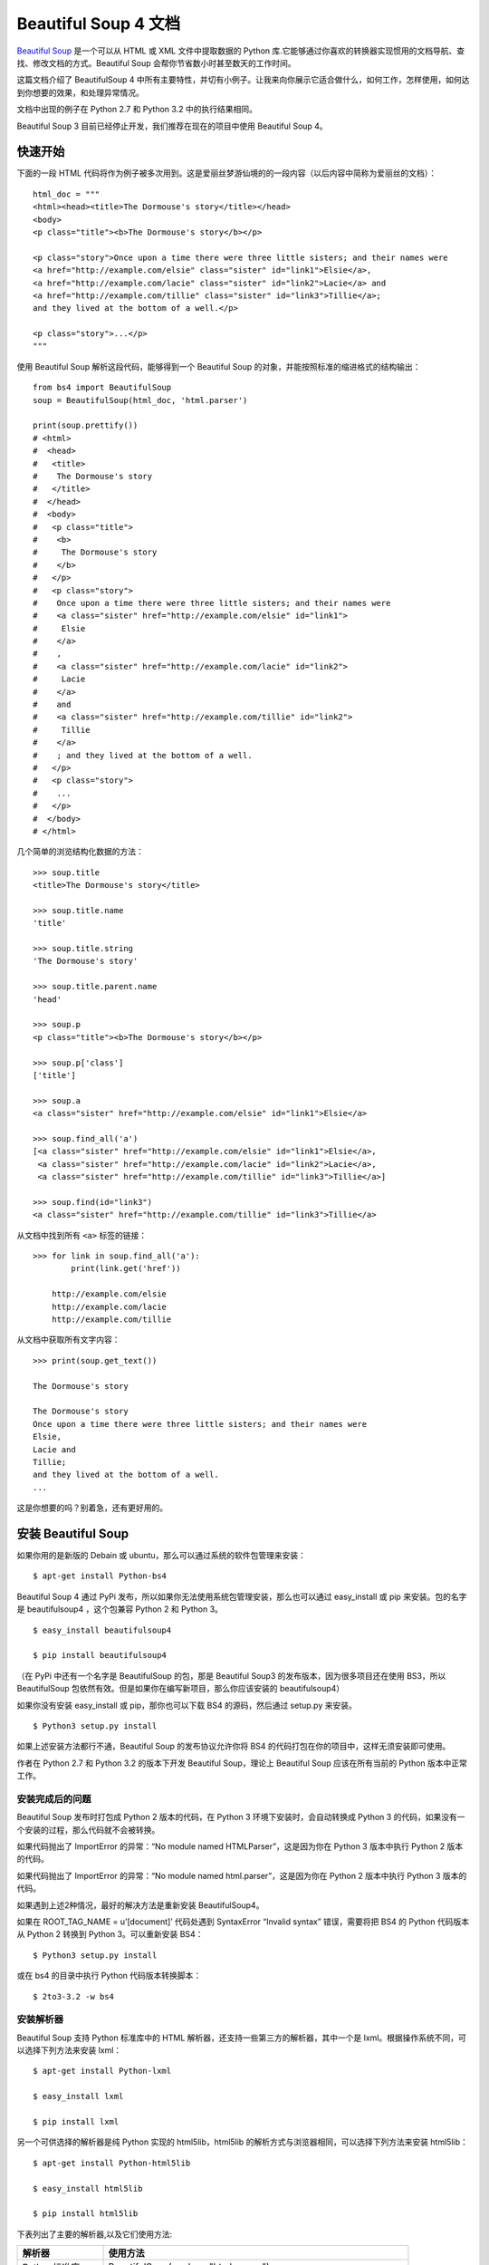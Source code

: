 Beautiful Soup 4 文档
################################

`Beautiful Soup`_ 是一个可以从 HTML 或 XML 文件中提取数据的 Python 库.它能够通过你喜欢的转换器实现惯用的文档导航、查找、修改文档的方式。Beautiful Soup 会帮你节省数小时甚至数天的工作时间。

.. _Beautiful Soup: https://www.crummy.com/software/BeautifulSoup/

这篇文档介绍了 BeautifulSoup 4 中所有主要特性，并切有小例子。让我来向你展示它适合做什么，如何工作，怎样使用，如何达到你想要的效果，和处理异常情况。

文档中出现的例子在 Python 2.7 和 Python 3.2 中的执行结果相同。

Beautiful Soup 3 目前已经停止开发，我们推荐在现在的项目中使用 Beautiful Soup 4。


快速开始
*******************************

下面的一段 HTML 代码将作为例子被多次用到。这是爱丽丝梦游仙境的的一段内容（以后内容中简称为爱丽丝的文档）：

.. highlight:: none

::

    html_doc = """
    <html><head><title>The Dormouse's story</title></head>
    <body>
    <p class="title"><b>The Dormouse's story</b></p>

    <p class="story">Once upon a time there were three little sisters; and their names were
    <a href="http://example.com/elsie" class="sister" id="link1">Elsie</a>,
    <a href="http://example.com/lacie" class="sister" id="link2">Lacie</a> and
    <a href="http://example.com/tillie" class="sister" id="link3">Tillie</a>;
    and they lived at the bottom of a well.</p>

    <p class="story">...</p>
    """

使用 Beautiful Soup 解析这段代码，能够得到一个 Beautiful Soup 的对象，并能按照标准的缩进格式的结构输出：

::

    from bs4 import BeautifulSoup
    soup = BeautifulSoup(html_doc, 'html.parser')

    print(soup.prettify())
    # <html>
    #  <head>
    #   <title>
    #    The Dormouse's story
    #   </title>
    #  </head>
    #  <body>
    #   <p class="title">
    #    <b>
    #     The Dormouse's story
    #    </b>
    #   </p>
    #   <p class="story">
    #    Once upon a time there were three little sisters; and their names were
    #    <a class="sister" href="http://example.com/elsie" id="link1">
    #     Elsie
    #    </a>
    #    ,
    #    <a class="sister" href="http://example.com/lacie" id="link2">
    #     Lacie
    #    </a>
    #    and
    #    <a class="sister" href="http://example.com/tillie" id="link2">
    #     Tillie
    #    </a>
    #    ; and they lived at the bottom of a well.
    #   </p>
    #   <p class="story">
    #    ...
    #   </p>
    #  </body>
    # </html>

几个简单的浏览结构化数据的方法：

::

    >>> soup.title
    <title>The Dormouse's story</title>

    >>> soup.title.name
    'title'

    >>> soup.title.string
    'The Dormouse's story'

    >>> soup.title.parent.name
    'head'

    >>> soup.p
    <p class="title"><b>The Dormouse's story</b></p>

    >>> soup.p['class']
    ['title']

    >>> soup.a
    <a class="sister" href="http://example.com/elsie" id="link1">Elsie</a>

    >>> soup.find_all('a')
    [<a class="sister" href="http://example.com/elsie" id="link1">Elsie</a>,
     <a class="sister" href="http://example.com/lacie" id="link2">Lacie</a>,
     <a class="sister" href="http://example.com/tillie" id="link3">Tillie</a>]

    >>> soup.find(id="link3")
    <a class="sister" href="http://example.com/tillie" id="link3">Tillie</a>

从文档中找到所有 ``<a>`` 标签的链接：

::

    >>> for link in soup.find_all('a'):
            print(link.get('href'))

        http://example.com/elsie
        http://example.com/lacie
        http://example.com/tillie

从文档中获取所有文字内容：

::

    >>> print(soup.get_text())

    The Dormouse's story

    The Dormouse's story
    Once upon a time there were three little sisters; and their names were
    Elsie,
    Lacie and
    Tillie;
    and they lived at the bottom of a well.
    ...

这是你想要的吗？别着急，还有更好用的。


安装 Beautiful Soup
**********************************

如果你用的是新版的 Debain 或 ubuntu，那么可以通过系统的软件包管理来安装：

::

    $ apt-get install Python-bs4

Beautiful Soup 4 通过 PyPi 发布，所以如果你无法使用系统包管理安装，那么也可以通过 easy_install 或 pip 来安装。包的名字是 beautifulsoup4 ，这个包兼容 Python 2 和 Python 3。

::

    $ easy_install beautifulsoup4

    $ pip install beautifulsoup4

（在 PyPi 中还有一个名字是 BeautifulSoup 的包，那是 Beautiful Soup3 的发布版本，因为很多项目还在使用 BS3，所以 BeautifulSoup 包依然有效。但是如果你在编写新项目，那么你应该安装的 beautifulsoup4）

如果你没有安装 easy_install 或 pip，那你也可以下载 BS4 的源码，然后通过 setup.py 来安装。

::

    $ Python3 setup.py install

如果上述安装方法都行不通，Beautiful Soup 的发布协议允许你将 BS4 的代码打包在你的项目中，这样无须安装即可使用。

作者在 Python 2.7 和 Python 3.2 的版本下开发 Beautiful Soup，理论上 Beautiful Soup 应该在所有当前的 Python 版本中正常工作。

安装完成后的问题
=============================

Beautiful Soup 发布时打包成 Python 2 版本的代码，在 Python 3 环境下安装时，会自动转换成 Python 3 的代码，如果没有一个安装的过程，那么代码就不会被转换。

如果代码抛出了 ImportError 的异常：“No module named HTMLParser”，这是因为你在 Python 3 版本中执行 Python 2 版本的代码。

如果代码抛出了 ImportError 的异常：“No module named html.parser”，这是因为你在 Python 2 版本中执行 Python 3 版本的代码。

如果遇到上述2种情况，最好的解决方法是重新安装 BeautifulSoup4。

如果在 ROOT_TAG_NAME = u’[document]’ 代码处遇到 SyntaxError “Invalid syntax” 错误，需要将把 BS4 的 Python 代码版本从 Python 2 转换到 Python 3。可以重新安装 BS4：

::

    $ Python3 setup.py install

或在 bs4 的目录中执行 Python 代码版本转换脚本：

::

    $ 2to3-3.2 -w bs4

安装解析器
============================

Beautiful Soup 支持 Python 标准库中的 HTML 解析器，还支持一些第三方的解析器，其中一个是 lxml。根据操作系统不同，可以选择下列方法来安装 lxml：

::

    $ apt-get install Python-lxml

    $ easy_install lxml

    $ pip install lxml

另一个可供选择的解析器是纯 Python 实现的 html5lib，html5lib 的解析方式与浏览器相同，可以选择下列方法来安装 html5lib：

::

    $ apt-get install Python-html5lib

    $ easy_install html5lib

    $ pip install html5lib

下表列出了主要的解析器,以及它们使用方法:

=================   =====================
解析器                 使用方法
=================   =====================
Python标准库           BeautifulSoup(markup, "html.parser")
lxml HTML 解析器       BeautifulSoup(markup, "lxml")
lxml XML 解析器 	      BeautifulSoup(markup, ["lxml", "xml"])
                         BeautifulSoup(markup, "xml")
html5lib              BeautifulSoup(markup, "html5lib")
=================   =====================

推荐使用 lxml 作为解析器，因为效率更高。在 Python 2.7.3 之前的版本和 Python 3.2.2 之前的版本，必须安装 lxml 或 html5lib，因为那些 Python 版本的标准库中内置的 HTML 解析方法不够稳定。

提示：如果一段 HTML 或 XML 文档格式不正确的话，那么在不同的解析器中返回的结果可能是不一样的，可以查看下文解析器之间的区别了解更多细节。

如何使用
**************************

将一段文档传入 BeautifulSoup 的构造方法，就能得到一个文档的对象，可以传入一段字符串或一个文件句柄。

::

    from bs4 import BeautifulSoup

    with open("index.html") as fp:
        soup = BeautifulSoup(fp)

    soup = BeautifulSoup("<html>data</html>")

首先，文档被转换成 Unicode，并且 HTML 的实例都被转换成 Unicode 编码。

::

    BeautifulSoup("Sacr&eacute; bleu!")
    <html><head></head><body>Sacré bleu!</body></html>

然后，Beautiful Soup 选择最合适的解析器来解析这段文档，如果手动指定解析器那么 Beautiful Soup 会选择指定的解析器来解析文档。

对象的种类
======================

Beautiful Soup 将复杂 HTML 文档转换成一个复杂的树形结构，每个节点都是 Python 对象，所有对象可以归纳为4种： Tag、NavigableString、BeautifulSoup、Comment。

Tag 标签
-----------------

Tag 对象与 XML 或 HTML 原生文档中的 tag 相同：

::

    soup = BeautifulSoup('<b class="boldest">Extremely bold</b>')
    tag = soup.b
    type(tag)
    # <class 'bs4.element.Tag'>

Tag 有很多方法和属性，在遍历文档树和搜索文档树中有详细解释。现在介绍一下 tag 中最重要的属性：name 和 attributes。

标签名称
^^^^^^^^^^^^^^^^^^^^

每个 tag 都有自己的名字，通过 ``.name`` 来获取：

::

    >>> soup.title
    <title>The Dormouse's story</title>
    >>> soup.title.name
    'title'

如果改变了 tag 的 name，那将影响所有通过当前 Beautiful Soup 对象生成的 HTML 文档：

::

    >>> soup.title
    <title>The Dormouse's story</title>
    >>> soup.title.name = 'h1'
    <h1>The Dormouse's story</h1>


标签属性
^^^^^^^^^^^^^^^^^^^^

一个 tag 可能有很多个属性。tag <p class="title"> 有一个 “class” 的属性，值为 “title”。 tag 的属性的操作方法与字典相同：

::

    >>> soup.p
    <p class="title"><b>The Dormouse's story</b></p>
    >>> soup.p['class']
    ['title']

也可以直接访问该字典，比如：

::

    >>> soup.a
    <a class="sister" href="http://example.com/elsie" id="link1">Elsie</a>
    >>> soup.a.attrs
    {'href': 'http://example.com/elsie', 'class': ['sister'], 'id': 'link1'}

tag 的属性可以被添加，删除或修改。再说一次，tag 的属性操作方法与字典一样。

::

    tag['id'] = 'verybold'
    tag['another-attribute'] = 1
    tag
    # <b another-attribute="1" id="verybold"></b>

    del tag['id']
    del tag['another-attribute']
    tag
    # <b></b>

    tag['id']
    # KeyError: 'id'
    print(tag.get('id'))
    # None


多值属性
"""""""""""""""""""""""""

HTML 4 定义了一系列可以包含多个值的属性。在 HTML 5 中移除了一些，却增加更多。最常见的多值的属性是 class（一个 tag 可以有多个 CSS 的 class）。还有一些属性 rel、rev、accept-charset、headers、accesskey。在 Beautiful Soup 中多值属性的返回类型是列表：

::

    >>> css_soup = BeautifulSoup('<p class="body strikeout"></p>')
    >>> css_soup.p['class']
    ['body', 'strikeout']

    >>> css_soup = BeautifulSoup('<p class="body"></p>')
    >>> css_soup.p['class']
    ["body"]

如果某个属性看起来好像有多个值，但在任何版本的 HTML 定义中都没有被定义为多值属性，那么 Beautiful Soup 会将这个属性作为字符串返回。

::

    >>> id_soup = BeautifulSoup('<p id="my id"></p>')
    >>> id_soup.p['id']
    'my id'

将 tag 转换成字符串时，多值属性会合并为一个值。

::

    >>> rel_soup = BeautifulSoup('<p>Back to the <a rel="index">homepage</a></p>')
    >>> rel_soup.a['rel']
    ['index']
    >>> rel_soup.a['rel'] = ['index', 'contents']
    >>> print(rel_soup.p)
    <p>Back to the <a rel="index contents">homepage</a></p>

如果转换的文档是 XML 格式，那么 tag 中不包含多值属性。

::

    xml_soup = BeautifulSoup('<p class="body strikeout"></p>', 'xml')
    xml_soup.p['class']
    'body strikeout'


可以遍历的字符串
----------------------------

字符串常被包含在 tag 内。Beautiful Soup 用 NavigableString 类来包装 tag 中的字符串：

::

    >>> soup.a
    <a class="sister" href="http://example.com/elsie" id="link1">Elsie</a>
    >>> soup.a.string
    'Elsie'
    >>> type(soup.a.string)
    <class 'bs4.element.NavigableString'>

一个 NavigableString 字符串与 Python 中的 Unicode 字符串相同，并且还支持包含在遍历文档树和搜索文档树中的一些特性。通过 unicode() 方法可以直接将 NavigableString 对象转换成 Unicode 字符串：

::

    unicode_string = unicode(tag.string)
    unicode_string
    # u'Extremely bold'
    type(unicode_string)
    # <type 'unicode'>

tag 中包含的字符串不能编辑，但是可以被替换成其它的字符串，用 replace_with() 方法：

::

    tag.string.replace_with("No longer bold")
    tag
    # <blockquote>No longer bold</blockquote>

NavigableString 对象支持遍历文档树和搜索文档树中定义的大部分属性，并非全部。尤其是，一个字符串不能包含其它内容（tag 能够包含字符串或是其它 tag），字符串不支持 .contents 或 .string 属性或 find() 方法。

如果想在 Beautiful Soup 之外使用 NavigableString 对象，需要调用 unicode() 方法，将该对象转换成普通的 Unicode 字符串，否则就算 Beautiful Soup 已方法已经执行结束，该对象的输出也会带有对象的引用地址。这样会浪费内存。


BeautifulSoup
----------------------------

BeautifulSoup 对象表示的是一个文档的全部内容。大部分时候，可以把它当作 Tag 对象，它支持遍历文档树和搜索文档树中描述的大部分的方法。

因为 BeautifulSoup 对象并不是真正的 HTML 或 XML 的 tag，所以它没有 name 和 attribute 属性。但有时查看它的 .name 属性是很方便的，所以 BeautifulSoup 对象包含了一个值为 “[document]” 的特殊属性 .name 。

::

    soup.name
    # u'[document]'


注释及特殊字符串
----------------------------

Tag、NavigableString、BeautifulSoup 几乎覆盖了 html 和 xml 中的所有内容，但是还有一些特殊对象。容易让人担心的内容是文档的注释部分：

::

    >>> markup = "<b><!--Hey, buddy. Want to buy a used parser?--></b>"
    >>> soup = BeautifulSoup(markup)
    >>> comment = soup.b.string
    >>> type(comment)
    <class 'bs4.element.Comment'>

Comment 对象是一个特殊类型的 NavigableString 对象：

::

    >>> comment
    'Hey, buddy. Want to buy a used parser?'

但是当它出现在 HTML 文档中时，Comment 对象会使用特殊的格式输出：

::

    >>> print(soup.b.prettify())
    <b>
     <!--Hey, buddy. Want to buy a used parser?-->
    </b>

Beautiful Soup 中定义的其它类型都可能会出现在 XML 的文档中：CData , ProcessingInstruction , Declaration , Doctype。与 Comment 对象类似，这些类都是 NavigableString 的子类，只是添加了一些额外的方法的字符串独享。下面是用 CDATA 来替代注释的例子：

::

    from bs4 import CData
    cdata = CData("A CDATA block")
    comment.replace_with(cdata)

    print(soup.b.prettify())
    # <b>
    #  <![CDATA[A CDATA block]]>
    # </b>


遍历文档树
*****************************

还拿“爱丽丝梦游仙境”的文档来做例子，通过这段例子来演示怎样从文档的一段内容找到另一段内容。

子节点
=========================

一个 Tag 可能包含多个字符串或其它的 Tag，这些都是这个 Tag 的子节点。Beautiful Soup 提供了许多操作和遍历子节点的属性。

.. note::

    Beautiful Soup 中字符串节点不支持这些属性，因为字符串没有子节点。

tag 的名字
----------------------

操作文档树最简单的方法就是告诉它你想获取的 tag 的名称。如果想获取 <head> 标签，只要用 soup.head：

::

    >>> soup.head
    <head><title>The Dormouse's story</title></head>

    >>> soup.title
    <title>The Dormouse's story</title>

这是个获取 tag 的小窍门，可以在文档树的 tag 中多次调用这个方法。下面的代码可以获取 <p> 标签中的第一个 <b> 标签：

::

    >>> soup.p.b
    <b>The Dormouse's story</b>

通过点取属性的方式只能获得当前名字的第一个 tag：

::

    >>> soup.a
    <a class="sister" href="http://example.com/elsie" id="link1">Elsie</a>

如果想要得到所有的 <a> 标签，或是通过名字得到比一个 tag 更多的内容的时候，就需要用到 Searching the tree 中描述的方法，比如：find_all()。

::

    >>> soup.find_all('a')
    [<a class="sister" href="http://example.com/elsie" id="link1">Elsie</a>,
     <a class="sister" href="http://example.com/lacie" id="link2">Lacie</a>,
     <a class="sister" href="http://example.com/tillie" id="link3">Tillie</a>]


.contents 和 .children
--------------------------

tag 的 .contents 属性可以将 tag 的子节点以列表的方式输出：

::

    >>> head_tag = soup.head
    >>> head_tag
    <head><title>The Dormouse's story</title></head>
    >>>
    >>> head_tag.contents
    [<title>The Dormouse's story</title>]
    >>>
    >>> title_tag = head_tag.contents[0]
    >>> title_tag
    <title>The Dormouse's story</title>
    >>> title_tag.contents
    ["The Dormouse's story"]

BeautifulSoup 对象本身一定会包含子节点，也就是说 <html> 标签也是 BeautifulSoup 对象的子节点：

::

    >>> len(soup.contents)
    2

    >>> soup.contents[1].name
    'html'

字符串没有 .contents 属性，因为字符串没有子节点：

::

    >>> title_tag.contents[0]
    "The Dormouse's story"
    >>>
    >>> text = title_tag.contents[0]
    >>> text.contents
    AttributeError: 'NavigableString' object has no attribute 'contents'

通过 tag 的 .children 生成器，可以对 tag 的子节点进行循环：

::

    >>> for child in title_tag.children:
    	print(child)

    The Dormouse's story


.descendants
--------------------------

.contents 和 .children 属性仅包含 tag 的直接子节点。例如，<head> 标签只有一个直接子节点 <title>。

::

    >>> head_tag.contents
    [<title>The Dormouse's story</title>]

但是 <title> 标签也包含一个子节点:字符串 “The Dormouse’s story”，这种情况下字符串 “The Dormouse’s story” 也属于 <head> 标签的子孙节点。.descendants 属性可以对所有 tag 的子孙节点进行递归循环：

::

    >>> for child in head_tag.descendants:
            print(child)

    <title>The Dormouse's story</title>
    The Dormouse's story

上面的例子中，<head> 标签只有一个子节点，但是有 2 个子孙节点:<head> 节点和 <head> 的子节点， BeautifulSoup 有一个直接子节点（<html> 节点），却有很多子孙节点：

::

    >>> len(list(soup.children))
    2
    >>> len(list(soup.descendants))
    25


.string
--------------------------

如果 tag 只有一个 NavigableString 类型子节点，那么这个 tag 可以使用 .string 得到子节点：

::

    >>> title_tag.string
    "The Dormouse's story"

如果一个 tag 仅有一个子节点，那么这个 tag 也可以使用 .string 方法，输出结果与当前唯一子节点的 .string 结果相同：

::

    >>> head_tag.contents
    [<title>The Dormouse's story</title>]
    >>>
    >>> head_tag.string
    "The Dormouse's story"

如果 tag 包含了多个子节点，tag 就无法确定 .string 方法应该调用哪个子节点的内容，.string 的输出结果是 None：

::

    >>> print(soup.html.string)
    None

.strings 和 stripped_strings
--------------------------------------

如果 tag 中包含多个字符串，可以使用 .strings 来循环获取：

::

    >>> for string in soup.strings:
            print(repr(string))

    '\n'
    "The Dormouse's story"
    '\n'
    "The Dormouse's story"
    '\n'
    'Once upon a time there were three little sisters; and their names were\n'
    'Elsie'
    ',\n'
    'Lacie'
    ' and\n'
    'Tillie'
    ';\nand they lived at the bottom of a well.'
    '\n'
    '...'
    '\n'

输出的字符串中可能包含了很多空格或空行，使用 .stripped_strings 可以去除多余空白内容：

::

    >>> for string in soup.stripped_strings:
            print(repr(string))

    "The Dormouse's story"
    "The Dormouse's story"
    'Once upon a time there were three little sisters; and their names were'
    'Elsie'
    ','
    'Lacie'
    'and'
    'Tillie'
    ';\nand they lived at the bottom of a well.'
    '...'

全部是空格的行会被忽略掉，段首和段末的空白会被删除。

父节点
=========================

继续分析文档树，每个 tag 或字符串都有父节点：被包含在某个 tag 中。

.parent
--------------------------

通过 .parent 属性来获取某个元素的父节点。在例子“爱丽丝”的文档中，<head> 标签是 <title> 标签的父节点：

::

    >>> title_tag = soup.title
    >>> title_tag
    <title>The Dormouse's story</title>
    >>> title_tag.parent
    <head><title>The Dormouse's story</title></head>

文档 title 的字符串也有父节点：<title> 标签。

::

    >>> title_tag.string.parent
    <title>The Dormouse's story</title>

文档的顶层节点比如 <html> 的父节点是 BeautifulSoup 对象：

::

    >>> html_tag = soup.html
    >>> type(html_tag.parent)
    <class 'bs4.BeautifulSoup'>

BeautifulSoup 对象的 .parent 是 None：

::

    >>> print(soup.parent)
    None

.parents
--------------------------

通过元素的 .parents 属性可以递归得到元素的所有父辈节点，下面的例子使用了 .parents 方法遍历了 <a> 标签到根节点的所有节点。

::

    >>> link = soup.a
    >>> link
    <a class="sister" href="http://example.com/elsie" id="link1">Elsie</a>
    >>> for parent in link.parents:
        if parent is None:
            print(parent)
        else:
            print(parent.name)

    p
    html
    [document]


兄弟节点
===================

看一段简单的例子：

::

    >>> sibling_soup = BeautifulSoup("<a><b>text1</b><c>text2</c></b></a>")
    >>> print(sibling_soup.prettify())
    <a>
      <b>
        text1
      </b>
      <c>
        text2
      </c>
    </a>

因为 <b> 标签和 <c> 标签是同一层：他们是同一个元素的子节点，所以 <b> 和 <c> 可以被称为兄弟节点。一段文档以标准格式输出时，兄弟节点有相同的缩进级别。在代码中也可以使用这种关系。

.next_sibling 和 .previous_sibling
-------------------------------------

在文档树中，使用 .next_sibling 和 .previous_sibling 属性来查询兄弟节点：

::

    >>> sibling_soup.b.next_sibling
    <c>text2</c>
    >>>
    >>> sibling_soup.c.previous_sibling
    <b>text1</b>

<b> 标签有 .next_sibling 属性，但是没有 .previous_sibling 属性，因为 <b> 标签在同级节点中是第一个。同理，<c>标签有 .previous_sibling 属性，却没有 .next_sibling 属性：

::

    >>> print(sibling_soup.b.previous_sibling)
    None
    >>> print(sibling_soup.c.next_sibling)
    None

例子中的字符串“text1”和“text2”不是兄弟节点，因为它们的父节点不同：

::

    >>> sibling_soup.b.string
    'text1'
    >>>
    >>> print(sibling_soup.b.string.next_sibling)
    None

实际文档中的 tag 的 .next_sibling 和 .previous_sibling 属性通常是字符串或空白。看看“爱丽丝”文档：

::

    <a href="http://example.com/elsie" class="sister" id="link1">Elsie</a>
    <a href="http://example.com/lacie" class="sister" id="link2">Lacie</a>
    <a href="http://example.com/tillie" class="sister" id="link3">Tillie</a>

如果以为第一个 <a> 标签的 .next_sibling 结果是第二个 <a> 标签，那就错了，真实结果是第一个 <a> 标签和第二个 <a> 标签之间的顿号和换行符：

::

    >>> link = soup.a
    >>> link
    <a class="sister" href="http://example.com/elsie" id="link1">Elsie</a>
    >>> link.next_sibling
    ',\n'

第二个 <a> 标签是顿号的 .next_sibling 属性：

::

    >>> link.next_sibling.next_sibling
    <a class="sister" href="http://example.com/lacie" id="link2">Lacie</a>

.next_siblings 和 .previous_siblings
----------------------------------------------

通过 .next_siblings 和 .previous_siblings 属性可以对当前节点的兄弟节点迭代输出：

::

    >>> for sibling in soup.a.next_siblings:
            print(repr(sibling))

    ',\n'
    <a class="sister" href="http://example.com/lacie" id="link2">Lacie</a>
    ' and\n'
    <a class="sister" href="http://example.com/tillie" id="link3">Tillie</a>
    ';\nand they lived at the bottom of a well.'
    >>>
    >>> for sibling in soup.find(id="link3").previous_siblings:
            print(repr(sibling))

    ' and\n'
    <a class="sister" href="http://example.com/lacie" id="link2">Lacie</a>
    ',\n'
    <a class="sister" href="http://example.com/elsie" id="link1">Elsie</a>
    'Once upon a time there were three little sisters; and their names were\n'


回退和前进
=============================

看一下“爱丽丝” 文档:

::

    <html><head><title>The Dormouse's story</title></head>
    <p class="title"><b>The Dormouse's story</b></p>

HTML 解析器把这段字符串转换成一连串的事件：“打开 <html> 标签”，”打开一个 <head> 标签”，”打开一个 <title> 标签”，”添加一段字符串”，”关闭 <title> 标签”，”打开 <p> 标签”等等。Beautiful Soup 提供了重现解析器初始化过程的方法。

.next_element 和 .previous_element
----------------------------------------

.next_element 属性指向解析过程中下一个被解析的对象（字符串或 tag），结果可能与 .next_sibling 相同，但通常是不一样的。

这是“爱丽丝”文档中最后一个 <a> 标签，它的 .next_sibling 结果是一个字符串，因为当前的解析过程因为遇到了 <a> 标签而中断了：

::

    >>> last_a_tag = soup.find("a", id="link3")
    >>> last_a_tag
    <a class="sister" href="http://example.com/tillie" id="link3">Tillie</a>
    >>>
    >>> last_a_tag.next_sibling
    ';\nand they lived at the bottom of a well.'

但这个 <a> 标签的 .next_element 属性结果是在 <a> 标签被解析之后的解析内容，不是 <a> 标签后的句子部分，应该是字符串”Tillie”：

::

    >>> last_a_tag.next_element
    'Tillie'

这是因为在原始文档中，字符串“Tillie” 在分号前出现，解析器先进入 <a> 标签，然后是字符串“Tillie”，然后关闭 </a> 标签，然后是分号和剩余部分。分号与 <a> 标签在同一层级，但是字符串“Tillie”会被先解析。

.previous_element 属性刚好与 .next_element 相反，它指向当前被解析的对象的前一个解析对象：

::

    >>> last_a_tag.previous_element
    ' and\n'
    >>> last_a_tag.previous_element.next_element
    <a class="sister" href="http://example.com/tillie" id="link3">Tillie</a>

.next_elements 和 .previous_elements
------------------------------------------

通过 .next_elements 和 .previous_elements 的迭代器就可以向前或向后访问文档的解析内容，就好像文档正在被解析一样：

::

    >>> for element in last_a_tag.next_elements:
            print(repr(element))
    'Tillie'
    ';\nand they lived at the bottom of a well.'
    '\n'
    <p class="story">...</p>
    '...'
    '\n'


搜索文档树
*******************************

Beautiful Soup 定义了很多搜索方法，这里着重介绍 2 个: find() 和 find_all()。其它方法的参数和用法类似，请读者举一反三。

再以“爱丽丝”文档作为例子，使用 find_all() 类似的方法可以查找到想要查找的文档内容。

过滤器
======================

介绍 find_all() 方法前，先介绍一下过滤器的类型，这些过滤器贯穿整个搜索的 API。过滤器可以被用在 tag 的 name 中，节点的属性中，字符串中或他们的混合中。

字符串
-----------------------

最简单的过滤器是字符串。在搜索方法中传入一个字符串参数，Beautiful Soup 会查找与字符串完整匹配的内容，下面的例子用于查找文档中所有的 <b> 标签：

::

    >>> soup.find_all('b')
    [<b>The Dormouse's story</b>]

如果传入字节码参数，Beautiful Soup 会当作 UTF-8 编码，可以传入一段 Unicode 编码来避免 Beautiful Soup 解析编码出错。

正则表达式
-----------------------

如果传入正则表达式作为参数，Beautiful Soup 会通过正则表达式的 match() 来匹配内容。下面例子中找出所有以 b 开头的标签，这表示 <body> 和 <b> 标签都应该被找到：

::

    >>> import re
    >>> for tag in soup.find_all(re.compile("^b")):
            print(tag.name)

    b

下面代码找出所有名字中包含”t”的标签:

::

    >>> for tag in soup.find_all(re.compile("t")):
            print(tag.name)
    html
    title

列表
---------------

如果传入列表参数，Beautiful Soup 会将与列表中任一元素匹配的内容返回。下面代码找到文档中所有 <a> 标签和 <b> 标签:

::

    soup.find_all(["a", "b"])
    # [<b>The Dormouse's story</b>,
    #  <a class="sister" href="http://example.com/elsie" id="link1">Elsie</a>,
    #  <a class="sister" href="http://example.com/lacie" id="link2">Lacie</a>,
    #  <a class="sister" href="http://example.com/tillie" id="link3">Tillie</a>]

True
--------------------

True 可以匹配任何值，下面代码查找到所有的 tag，但是不会返回字符串节点。

::

    for tag in soup.find_all(True):
        print(tag.name)
    # html
    # head
    # title
    # body
    # p
    # b
    # p
    # a
    # a
    # a
    # p

方法
------------------

如果没有合适过滤器，那么还可以定义一个方法，方法只接受一个元素参数，如果这个方法返回 True 表示当前元素匹配并且被找到，如果不是则反回 False。

下面方法校验了当前元素，如果包含 class 属性却不包含 id 属性，那么将返回 True：

::

    def has_class_but_no_id(tag):
        return tag.has_attr('class') and not tag.has_attr('id')

将这个方法作为参数传入 find_all() 方法，将得到所有<p>标签：

::

    soup.find_all(has_class_but_no_id)
    # [<p class="title"><b>The Dormouse's story</b></p>,
    #  <p class="story">Once upon a time there were...</p>,
    #  <p class="story">...</p>]

返回结果中只有 <p> 标签没有 <a> 标签，因为 <a> 标签还定义了”id”，没有返回 <html> 和 <head>，因为 <html> 和 <head> 中没有定义”class”属性。

下面代码找到所有被文字包含的节点内容：

::

    from bs4 import NavigableString
    def surrounded_by_strings(tag):
        return (isinstance(tag.next_element, NavigableString)
                and isinstance(tag.previous_element, NavigableString))

    for tag in soup.find_all(surrounded_by_strings):
        print tag.name
    # p
    # a
    # a
    # a
    # p

现在来了解一下搜索方法的细节。


find_all()
==========================

``find_all( name , attrs , recursive , text , **kwargs )``

find_all() 方法搜索当前 tag 的所有 tag 子节点，并判断是否符合过滤器的条件。这里有几个例子：

::

    soup.find_all("title")
    # [<title>The Dormouse's story</title>]

    soup.find_all("p", "title")
    # [<p class="title"><b>The Dormouse's story</b></p>]

    soup.find_all("a")
    # [<a class="sister" href="http://example.com/elsie" id="link1">Elsie</a>,
    #  <a class="sister" href="http://example.com/lacie" id="link2">Lacie</a>,
    #  <a class="sister" href="http://example.com/tillie" id="link3">Tillie</a>]

    soup.find_all(id="link2")
    # [<a class="sister" href="http://example.com/lacie" id="link2">Lacie</a>]

    import re
    soup.find(text=re.compile("sisters"))
    # u'Once upon a time there were three little sisters; and their names were\n'

有几个方法很相似，还有几个方法是新的，参数中的 text 和 id 是什么含义？为什么 find_all("p", "title") 返回的是 CSS Class 为”title”的 <p> 标签？我们来仔细看一下 find_all() 的参数。

name 参数
-------------------------

name 参数可以查找所有名字为 name 的 tag，字符串对象会被自动忽略掉。

简单的用法如下:

::

    soup.find_all("title")
    # [<title>The Dormouse's story</title>]

重申: 搜索 name 参数的值可以使任一类型的过滤器，字符串、正则表达式、列表、方法或是 True。

keyword 参数
---------------------------

如果一个指定名字的参数不是搜索内置的参数名，搜索时会把该参数当作指定名字 tag 的属性来搜索，如果包含一个名字为 id 的参数，Beautiful Soup 会搜索每个 tag 的”id”属性。

::

    soup.find_all(id='link2')
    # [<a class="sister" href="http://example.com/lacie" id="link2">Lacie</a>]

如果传入 href 参数，Beautiful Soup 会搜索每个 tag 的”href”属性：

::

    soup.find_all(href=re.compile("elsie"))
    # [<a class="sister" href="http://example.com/elsie" id="link1">Elsie</a>]

搜索指定名字的属性时可以使用的参数值包括字符串、正则表达式、列表、True。

下面的例子在文档树中查找所有包含 id 属性的 tag，无论 id 的值是什么：

::

    soup.find_all(id=True)
    # [<a class="sister" href="http://example.com/elsie" id="link1">Elsie</a>,
    #  <a class="sister" href="http://example.com/lacie" id="link2">Lacie</a>,
    #  <a class="sister" href="http://example.com/tillie" id="link3">Tillie</a>]

使用多个指定名字的参数可以同时过滤 tag 的多个属性：

::

    soup.find_all(href=re.compile("elsie"), id='link1')
    # [<a class="sister" href="http://example.com/elsie" id="link1">three</a>]

有些 tag 属性在搜索不能使用，比如 HTML5 中的 data-* 属性：

::

    data_soup = BeautifulSoup('<div data-foo="value">foo!</div>')
    data_soup.find_all(data-foo="value")
    # SyntaxError: keyword can't be an expression

但是可以通过 find_all() 方法的 attrs 参数定义一个字典参数来搜索包含特殊属性的 tag：

::

    data_soup.find_all(attrs={"data-foo": "value"})
    # [<div data-foo="value">foo!</div>]

按 CSS 搜索
------------------------------

按照CSS类名搜索tag的功能非常实用,但标识CSS类名的关键字 class 在Python中是保留字,使用 class 做参数会导致语法错误.从Beautiful Soup的4.1.1版本开始,可以通过 class_ 参数搜索有指定CSS类名的tag:

soup.find_all("a", class_="sister")
# [<a class="sister" href="http://example.com/elsie" id="link1">Elsie</a>,
#  <a class="sister" href="http://example.com/lacie" id="link2">Lacie</a>,
#  <a class="sister" href="http://example.com/tillie" id="link3">Tillie</a>]

class_ 参数同样接受不同类型的 过滤器 ,字符串,正则表达式,方法或 True :

soup.find_all(class_=re.compile("itl"))
# [<p class="title"><b>The Dormouse's story</b></p>]

def has_six_characters(css_class):
    return css_class is not None and len(css_class) == 6

soup.find_all(class_=has_six_characters)
# [<a class="sister" href="http://example.com/elsie" id="link1">Elsie</a>,
#  <a class="sister" href="http://example.com/lacie" id="link2">Lacie</a>,
#  <a class="sister" href="http://example.com/tillie" id="link3">Tillie</a>]

tag的 class 属性是 多值属性 .按照CSS类名搜索tag时,可以分别搜索tag中的每个CSS类名:

css_soup = BeautifulSoup('<p class="body strikeout"></p>')
css_soup.find_all("p", class_="strikeout")
# [<p class="body strikeout"></p>]

css_soup.find_all("p", class_="body")
# [<p class="body strikeout"></p>]

搜索 class 属性时也可以通过CSS值完全匹配:

css_soup.find_all("p", class_="body strikeout")
# [<p class="body strikeout"></p>]

完全匹配 class 的值时,如果CSS类名的顺序与实际不符,将搜索不到结果:

soup.find_all("a", attrs={"class": "sister"})
# [<a class="sister" href="http://example.com/elsie" id="link1">Elsie</a>,
#  <a class="sister" href="http://example.com/lacie" id="link2">Lacie</a>,
#  <a class="sister" href="http://example.com/tillie" id="link3">Tillie</a>]

text 参数
------------------------------

通过 text 参数可以搜搜文档中的字符串内容.与 name 参数的可选值一样, text 参数接受 字符串 , 正则表达式 , 列表, True . 看例子:

soup.find_all(text="Elsie")
# [u'Elsie']

soup.find_all(text=["Tillie", "Elsie", "Lacie"])
# [u'Elsie', u'Lacie', u'Tillie']

soup.find_all(text=re.compile("Dormouse"))
[u"The Dormouse's story", u"The Dormouse's story"]

def is_the_only_string_within_a_tag(s):
    ""Return True if this string is the only child of its parent tag.""
    return (s == s.parent.string)

soup.find_all(text=is_the_only_string_within_a_tag)
# [u"The Dormouse's story", u"The Dormouse's story", u'Elsie', u'Lacie', u'Tillie', u'...']

虽然 text 参数用于搜索字符串,还可以与其它参数混合使用来过滤tag.Beautiful Soup会找到 .string 方法与 text 参数值相符的tag.下面代码用来搜索内容里面包含“Elsie”的<a>标签:

soup.find_all("a", text="Elsie")
# [<a href="http://example.com/elsie" class="sister" id="link1">Elsie</a>]

limit 参数
------------------------------

find_all() 方法返回全部的搜索结构,如果文档树很大那么搜索会很慢.如果我们不需要全部结果,可以使用 limit 参数限制返回结果的数量.效果与SQL中的limit关键字类似,当搜索到的结果数量达到 limit 的限制时,就停止搜索返回结果.

文档树中有3个tag符合搜索条件,但结果只返回了2个,因为我们限制了返回数量:

soup.find_all("a", limit=2)
# [<a class="sister" href="http://example.com/elsie" id="link1">Elsie</a>,
#  <a class="sister" href="http://example.com/lacie" id="link2">Lacie</a>]

recursive 参数
------------------------------

调用tag的 find_all() 方法时,Beautiful Soup会检索当前tag的所有子孙节点,如果只想搜索tag的直接子节点,可以使用参数 recursive=False .

一段简单的文档:

<html>
 <head>
  <title>
   The Dormouse's story
  </title>
 </head>
...

是否使用 recursive 参数的搜索结果:

soup.html.find_all("title")
# [<title>The Dormouse's story</title>]

soup.html.find_all("title", recursive=False)
# []


像调用 find_all() 一样调用tag
===========================================

find_all() 几乎是Beautiful Soup中最常用的搜索方法,所以我们定义了它的简写方法. BeautifulSoup 对象和 tag 对象可以被当作一个方法来使用,这个方法的执行结果与调用这个对象的 find_all() 方法相同,下面两行代码是等价的:

soup.find_all("a")
soup("a")

这两行代码也是等价的:

soup.title.find_all(text=True)
soup.title(text=True)

find()
===========================================

find( name , attrs , recursive , text , **kwargs )

find_all() 方法将返回文档中符合条件的所有tag,尽管有时候我们只想得到一个结果.比如文档中只有一个<body>标签,那么使用 find_all() 方法来查找<body>标签就不太合适, 使用 find_all 方法并设置 limit=1 参数不如直接使用 find() 方法.下面两行代码是等价的:

soup.find_all('title', limit=1)
# [<title>The Dormouse's story</title>]

soup.find('title')
# <title>The Dormouse's story</title>

唯一的区别是 find_all() 方法的返回结果是值包含一个元素的列表,而 find() 方法直接返回结果.

find_all() 方法没有找到目标是返回空列表, find() 方法找不到目标时,返回 None .

print(soup.find("nosuchtag"))
# None

soup.head.title 是 tag的名字 方法的简写.这个简写的原理就是多次调用当前tag的 find() 方法:

soup.head.title
# <title>The Dormouse's story</title>

soup.find("head").find("title")
# <title>The Dormouse's story</title>


find_parents() 和 find_parent()
===========================================

find_parents( name , attrs , recursive , text , **kwargs )

find_parent( name , attrs , recursive , text , **kwargs )

我们已经用了很大篇幅来介绍 find_all() 和 find() 方法,Beautiful Soup中还有10个用于搜索的API.它们中的五个用的是与 find_all() 相同的搜索参数,另外5个与 find() 方法的搜索参数类似.区别仅是它们搜索文档的不同部分.

记住: find_all() 和 find() 只搜索当前节点的所有子节点,孙子节点等. find_parents() 和 find_parent() 用来搜索当前节点的父辈节点,搜索方法与普通tag的搜索方法相同,搜索文档搜索文档包含的内容. 我们从一个文档中的一个叶子节点开始:

a_string = soup.find(text="Lacie")
a_string
# u'Lacie'

a_string.find_parents("a")
# [<a class="sister" href="http://example.com/lacie" id="link2">Lacie</a>]

a_string.find_parent("p")
# <p class="story">Once upon a time there were three little sisters; and their names were
#  <a class="sister" href="http://example.com/elsie" id="link1">Elsie</a>,
#  <a class="sister" href="http://example.com/lacie" id="link2">Lacie</a> and
#  <a class="sister" href="http://example.com/tillie" id="link3">Tillie</a>;
#  and they lived at the bottom of a well.</p>

a_string.find_parents("p", class="title")
# []

文档中的一个<a>标签是是当前叶子节点的直接父节点,所以可以被找到.还有一个<p>标签,是目标叶子节点的间接父辈节点,所以也可以被找到.包含class值为”title”的<p>标签不是不是目标叶子节点的父辈节点,所以通过 find_parents() 方法搜索不到.

find_parent() 和 find_parents() 方法会让人联想到 .parent 和 .parents 属性.它们之间的联系非常紧密.搜索父辈节点的方法实际上就是对 .parents 属性的迭代搜索.

find_next_siblings() 和 find_next_sibling()
====================================================

find_next_siblings( name , attrs , recursive , text , **kwargs )

find_next_sibling( name , attrs , recursive , text , **kwargs )

这2个方法通过 .next_siblings 属性对当tag的所有后面解析 [5] 的兄弟tag节点进行迭代, find_next_siblings() 方法返回所有符合条件的后面的兄弟节点, find_next_sibling() 只返回符合条件的后面的第一个tag节点.

first_link = soup.a
first_link
# <a class="sister" href="http://example.com/elsie" id="link1">Elsie</a>

first_link.find_next_siblings("a")
# [<a class="sister" href="http://example.com/lacie" id="link2">Lacie</a>,
#  <a class="sister" href="http://example.com/tillie" id="link3">Tillie</a>]

first_story_paragraph = soup.find("p", "story")
first_story_paragraph.find_next_sibling("p")
# <p class="story">...</p>

find_previous_siblings() 和 find_previous_sibling()
=========================================================

find_previous_siblings( name , attrs , recursive , text , **kwargs )

find_previous_sibling( name , attrs , recursive , text , **kwargs )

这2个方法通过 .previous_siblings 属性对当前tag的前面解析 [5] 的兄弟tag节点进行迭代, find_previous_siblings() 方法返回所有符合条件的前面的兄弟节点, find_previous_sibling() 方法返回第一个符合条件的前面的兄弟节点:

last_link = soup.find("a", id="link3")
last_link
# <a class="sister" href="http://example.com/tillie" id="link3">Tillie</a>

last_link.find_previous_siblings("a")
# [<a class="sister" href="http://example.com/lacie" id="link2">Lacie</a>,
#  <a class="sister" href="http://example.com/elsie" id="link1">Elsie</a>]

first_story_paragraph = soup.find("p", "story")
first_story_paragraph.find_previous_sibling("p")
# <p class="title"><b>The Dormouse's story</b></p>

find_all_next() 和 find_next()
===========================================

find_all_next( name , attrs , recursive , text , **kwargs )

find_next( name , attrs , recursive , text , **kwargs )

这2个方法通过 .next_elements 属性对当前tag的之后的 [5] tag和字符串进行迭代, find_all_next() 方法返回所有符合条件的节点, find_next() 方法返回第一个符合条件的节点:

first_link = soup.a
first_link
# <a class="sister" href="http://example.com/elsie" id="link1">Elsie</a>

first_link.find_all_next(text=True)
# [u'Elsie', u',\n', u'Lacie', u' and\n', u'Tillie',
#  u';\nand they lived at the bottom of a well.', u'\n\n', u'...', u'\n']

first_link.find_next("p")
# <p class="story">...</p>

第一个例子中,字符串 “Elsie”也被显示出来,尽管它被包含在我们开始查找的<a>标签的里面.第二个例子中,最后一个<p>标签也被显示出来,尽管它与我们开始查找位置的<a>标签不属于同一部分.例子中,搜索的重点是要匹配过滤器的条件,并且在文档中出现的顺序而不是开始查找的元素的位置.

find_all_previous() 和 find_previous()
===========================================

find_all_previous( name , attrs , recursive , text , **kwargs )

find_previous( name , attrs , recursive , text , **kwargs )

这2个方法通过 .previous_elements 属性对当前节点前面 [5] 的tag和字符串进行迭代, find_all_previous() 方法返回所有符合条件的节点, find_previous() 方法返回第一个符合条件的节点.

first_link = soup.a
first_link
# <a class="sister" href="http://example.com/elsie" id="link1">Elsie</a>

first_link.find_all_previous("p")
# [<p class="story">Once upon a time there were three little sisters; ...</p>,
#  <p class="title"><b>The Dormouse's story</b></p>]

first_link.find_previous("title")
# <title>The Dormouse's story</title>

find_all_previous("p") 返回了文档中的第一段(class=”title”的那段),但还返回了第二段,<p>标签包含了我们开始查找的<a>标签.不要惊讶,这段代码的功能是查找所有出现在指定<a>标签之前的<p>标签,因为这个<p>标签包含了开始的<a>标签,所以<p>标签一定是在<a>之前出现的.

CSS选择器
===========================================

Beautiful Soup支持大部分的CSS选择器 [6] ,在 Tag 或 BeautifulSoup 对象的 .select() 方法中传入字符串参数,即可使用CSS选择器的语法找到tag:

soup.select("title")
# [<title>The Dormouse's story</title>]

soup.select("p nth-of-type(3)")
# [<p class="story">...</p>]

通过tag标签逐层查找:

soup.select("body a")
# [<a class="sister" href="http://example.com/elsie" id="link1">Elsie</a>,
#  <a class="sister" href="http://example.com/lacie"  id="link2">Lacie</a>,
#  <a class="sister" href="http://example.com/tillie" id="link3">Tillie</a>]

soup.select("html head title")
# [<title>The Dormouse's story</title>]

找到某个tag标签下的直接子标签 [6] :

soup.select("head > title")
# [<title>The Dormouse's story</title>]

soup.select("p > a")
# [<a class="sister" href="http://example.com/elsie" id="link1">Elsie</a>,
#  <a class="sister" href="http://example.com/lacie"  id="link2">Lacie</a>,
#  <a class="sister" href="http://example.com/tillie" id="link3">Tillie</a>]

soup.select("p > a:nth-of-type(2)")
# [<a class="sister" href="http://example.com/lacie" id="link2">Lacie</a>]

soup.select("p > #link1")
# [<a class="sister" href="http://example.com/elsie" id="link1">Elsie</a>]

soup.select("body > a")
# []

找到兄弟节点标签:

soup.select("#link1 ~ .sister")
# [<a class="sister" href="http://example.com/lacie" id="link2">Lacie</a>,
#  <a class="sister" href="http://example.com/tillie"  id="link3">Tillie</a>]

soup.select("#link1 + .sister")
# [<a class="sister" href="http://example.com/lacie" id="link2">Lacie</a>]

通过CSS的类名查找:

soup.select(".sister")
# [<a class="sister" href="http://example.com/elsie" id="link1">Elsie</a>,
#  <a class="sister" href="http://example.com/lacie" id="link2">Lacie</a>,
#  <a class="sister" href="http://example.com/tillie" id="link3">Tillie</a>]

soup.select("[class~=sister]")
# [<a class="sister" href="http://example.com/elsie" id="link1">Elsie</a>,
#  <a class="sister" href="http://example.com/lacie" id="link2">Lacie</a>,
#  <a class="sister" href="http://example.com/tillie" id="link3">Tillie</a>]

通过tag的id查找:

soup.select("#link1")
# [<a class="sister" href="http://example.com/elsie" id="link1">Elsie</a>]

soup.select("a#link2")
# [<a class="sister" href="http://example.com/lacie" id="link2">Lacie</a>]

通过是否存在某个属性来查找:

soup.select('a[href]')
# [<a class="sister" href="http://example.com/elsie" id="link1">Elsie</a>,
#  <a class="sister" href="http://example.com/lacie" id="link2">Lacie</a>,
#  <a class="sister" href="http://example.com/tillie" id="link3">Tillie</a>]

通过属性的值来查找:

soup.select('a[href="http://example.com/elsie"]')
# [<a class="sister" href="http://example.com/elsie" id="link1">Elsie</a>]

soup.select('a[href^="http://example.com/"]')
# [<a class="sister" href="http://example.com/elsie" id="link1">Elsie</a>,
#  <a class="sister" href="http://example.com/lacie" id="link2">Lacie</a>,
#  <a class="sister" href="http://example.com/tillie" id="link3">Tillie</a>]

soup.select('a[href$="tillie"]')
# [<a class="sister" href="http://example.com/tillie" id="link3">Tillie</a>]

soup.select('a[href*=".com/el"]')
# [<a class="sister" href="http://example.com/elsie" id="link1">Elsie</a>]

通过语言设置来查找:

multilingual_markup = """
 <p lang="en">Hello</p>
 <p lang="en-us">Howdy, y'all</p>
 <p lang="en-gb">Pip-pip, old fruit</p>
 <p lang="fr">Bonjour mes amis</p>
"""
multilingual_soup = BeautifulSoup(multilingual_markup)
multilingual_soup.select('p[lang|=en]')
# [<p lang="en">Hello</p>,
#  <p lang="en-us">Howdy, y'all</p>,
#  <p lang="en-gb">Pip-pip, old fruit</p>]

对于熟悉CSS选择器语法的人来说这是个非常方便的方法.Beautiful Soup也支持CSS选择器API,如果你仅仅需要CSS选择器的功能,那么直接使用 lxml 也可以,而且速度更快,支持更多的CSS选择器语法,但Beautiful Soup整合了CSS选择器的语法和自身方便使用API.

修改文档树
***************************

Beautiful Soup的强项是文档树的搜索,但同时也可以方便的修改文档树

修改tag的名称和属性
==============================

在 Attributes 的章节中已经介绍过这个功能,但是再看一遍也无妨. 重命名一个tag,改变属性的值,添加或删除属性:

soup = BeautifulSoup('<b class="boldest">Extremely bold</b>')
tag = soup.b

tag.name = "blockquote"
tag['class'] = 'verybold'
tag['id'] = 1
tag
# <blockquote class="verybold" id="1">Extremely bold</blockquote>

del tag['class']
del tag['id']
tag
# <blockquote>Extremely bold</blockquote>

修改 .string
===========================================

给tag的 .string 属性赋值,就相当于用当前的内容替代了原来的内容:

markup = '<a href="http://example.com/">I linked to <i>example.com</i></a>'
soup = BeautifulSoup(markup)

tag = soup.a
tag.string = "New link text."
tag
# <a href="http://example.com/">New link text.</a>

注意: 如果当前的tag包含了其它tag,那么给它的 .string 属性赋值会覆盖掉原有的所有内容包括子tag

append()
===========================================

Tag.append() 方法想tag中添加内容,就好像Python的列表的 .append() 方法:

soup = BeautifulSoup("<a>Foo</a>")
soup.a.append("Bar")

soup
# <html><head></head><body><a>FooBar</a></body></html>
soup.a.contents
# [u'Foo', u'Bar']

BeautifulSoup.new_string() 和 .new_tag()
===========================================

如果想添加一段文本内容到文档中也没问题,可以调用Python的 append() 方法或调用工厂方法 BeautifulSoup.new_string() :

soup = BeautifulSoup("<b></b>")
tag = soup.b
tag.append("Hello")
new_string = soup.new_string(" there")
tag.append(new_string)
tag
# <b>Hello there.</b>
tag.contents
# [u'Hello', u' there']

如果想要创建一段注释,或 NavigableString 的任何子类,将子类作为 new_string() 方法的第二个参数传入:

from bs4 import Comment
new_comment = soup.new_string("Nice to see you.", Comment)
tag.append(new_comment)
tag
# <b>Hello there<!--Nice to see you.--></b>
tag.contents
# [u'Hello', u' there', u'Nice to see you.']

# 这是Beautiful Soup 4.2.1 中新增的方法

创建一个tag最好的方法是调用工厂方法 BeautifulSoup.new_tag() :

soup = BeautifulSoup("<b></b>")
original_tag = soup.b

new_tag = soup.new_tag("a", href="http://www.example.com")
original_tag.append(new_tag)
original_tag
# <b><a href="http://www.example.com"></a></b>

new_tag.string = "Link text."
original_tag
# <b><a href="http://www.example.com">Link text.</a></b>

第一个参数作为tag的name,是必填,其它参数选填

insert()
===========================================

Tag.insert() 方法与 Tag.append() 方法类似,区别是不会把新元素添加到父节点 .contents 属性的最后,而是把元素插入到指定的位置.与Python列表总的 .insert() 方法的用法下同:

markup = '<a href="http://example.com/">I linked to <i>example.com</i></a>'
soup = BeautifulSoup(markup)
tag = soup.a

tag.insert(1, "but did not endorse ")
tag
# <a href="http://example.com/">I linked to but did not endorse <i>example.com</i></a>
tag.contents
# [u'I linked to ', u'but did not endorse', <i>example.com</i>]

insert_before() 和 insert_after()
===========================================

insert_before() 方法在当前tag或文本节点前插入内容:

soup = BeautifulSoup("<b>stop</b>")
tag = soup.new_tag("i")
tag.string = "Don't"
soup.b.string.insert_before(tag)
soup.b
# <b><i>Don't</i>stop</b>

insert_after() 方法在当前tag或文本节点后插入内容:

soup.b.i.insert_after(soup.new_string(" ever "))
soup.b
# <b><i>Don't</i> ever stop</b>
soup.b.contents
# [<i>Don't</i>, u' ever ', u'stop']

clear()
===========================================

Tag.clear() 方法移除当前tag的内容:

markup = '<a href="http://example.com/">I linked to <i>example.com</i></a>'
soup = BeautifulSoup(markup)
tag = soup.a

tag.clear()
tag
# <a href="http://example.com/"></a>

extract()
===========================================

PageElement.extract() 方法将当前tag移除文档树,并作为方法结果返回:

markup = '<a href="http://example.com/">I linked to <i>example.com</i></a>'
soup = BeautifulSoup(markup)
a_tag = soup.a

i_tag = soup.i.extract()

a_tag
# <a href="http://example.com/">I linked to</a>

i_tag
# <i>example.com</i>

print(i_tag.parent)
None

这个方法实际上产生了2个文档树: 一个是用来解析原始文档的 BeautifulSoup 对象,另一个是被移除并且返回的tag.被移除并返回的tag可以继续调用 extract 方法:

my_string = i_tag.string.extract()
my_string
# u'example.com'

print(my_string.parent)
# None
i_tag
# <i></i>

decompose()
===========================================

Tag.decompose() 方法将当前节点移除文档树并完全销毁:

markup = '<a href="http://example.com/">I linked to <i>example.com</i></a>'
soup = BeautifulSoup(markup)
a_tag = soup.a

soup.i.decompose()

a_tag
# <a href="http://example.com/">I linked to</a>

replace_with()
===========================================

PageElement.replace_with() 方法移除文档树中的某段内容,并用新tag或文本节点替代它:

markup = '<a href="http://example.com/">I linked to <i>example.com</i></a>'
soup = BeautifulSoup(markup)
a_tag = soup.a

new_tag = soup.new_tag("b")
new_tag.string = "example.net"
a_tag.i.replace_with(new_tag)

a_tag
# <a href="http://example.com/">I linked to <b>example.net</b></a>

replace_with() 方法返回被替代的tag或文本节点,可以用来浏览或添加到文档树其它地方

wrap()
===========================================

PageElement.wrap() 方法可以对指定的tag元素进行包装 [8] ,并返回包装后的结果:

soup = BeautifulSoup("<p>I wish I was bold.</p>")
soup.p.string.wrap(soup.new_tag("b"))
# <b>I wish I was bold.</b>

soup.p.wrap(soup.new_tag("div"))
# <div><p><b>I wish I was bold.</b></p></div>

该方法在 Beautiful Soup 4.0.5 中添加

unwrap()
===========================================

Tag.unwrap() 方法与 wrap() 方法相反.将移除tag内的所有tag标签,该方法常被用来进行标记的解包:

markup = '<a href="http://example.com/">I linked to <i>example.com</i></a>'
soup = BeautifulSoup(markup)
a_tag = soup.a

a_tag.i.unwrap()
a_tag
# <a href="http://example.com/">I linked to example.com</a>

与 replace_with() 方法相同, unwrap() 方法返回被移除的tag

输出
**************************

格式化输出
===========================================

prettify() 方法将Beautiful Soup的文档树格式化后以Unicode编码输出,每个XML/HTML标签都独占一行

markup = '<a href="http://example.com/">I linked to <i>example.com</i></a>'
soup = BeautifulSoup(markup)
soup.prettify()
# '<html>\n <head>\n </head>\n <body>\n  <a href="http://example.com/">\n...'

print(soup.prettify())
# <html>
#  <head>
#  </head>
#  <body>
#   <a href="http://example.com/">
#    I linked to
#    <i>
#     example.com
#    </i>
#   </a>
#  </body>
# </html>

BeautifulSoup 对象和它的tag节点都可以调用 prettify() 方法:

print(soup.a.prettify())
# <a href="http://example.com/">
#  I linked to
#  <i>
#   example.com
#  </i>
# </a>

压缩输出
===========================================

如果只想得到结果字符串,不重视格式,那么可以对一个 BeautifulSoup 对象或 Tag 对象使用Python的 unicode() 或 str() 方法:

str(soup)
# '<html><head></head><body><a href="http://example.com/">I linked to <i>example.com</i></a></body></html>'

unicode(soup.a)
# u'<a href="http://example.com/">I linked to <i>example.com</i></a>'

str() 方法返回UTF-8编码的字符串,可以指定 编码 的设置.

还可以调用 encode() 方法获得字节码或调用 decode() 方法获得Unicode.

输出格式
===========================================

Beautiful Soup输出是会将HTML中的特殊字符转换成Unicode,比如“&lquot;”:

soup = BeautifulSoup("&ldquo;Dammit!&rdquo; he said.")
unicode(soup)
# u'<html><head></head><body>\u201cDammit!\u201d he said.</body></html>'

如果将文档转换成字符串,Unicode编码会被编码成UTF-8.这样就无法正确显示HTML特殊字符了:

str(soup)
# '<html><head></head><body>\xe2\x80\x9cDammit!\xe2\x80\x9d he said.</body></html>'

get_text()
===========================================

如果只想得到tag中包含的文本内容,那么可以嗲用 get_text() 方法,这个方法获取到tag中包含的所有文版内容包括子孙tag中的内容,并将结果作为Unicode字符串返回:

markup = '<a href="http://example.com/">\nI linked to <i>example.com</i>\n</a>'
soup = BeautifulSoup(markup)

soup.get_text()
u'\nI linked to example.com\n'
soup.i.get_text()
u'example.com'

可以通过参数指定tag的文本内容的分隔符:

# soup.get_text("|")
u'\nI linked to |example.com|\n'

还可以去除获得文本内容的前后空白:

# soup.get_text("|", strip=True)
u'I linked to|example.com'

或者使用 .stripped_strings 生成器,获得文本列表后手动处理列表:

[text for text in soup.stripped_strings]
# [u'I linked to', u'example.com']

指定文档解析器
*****************************

如果仅是想要解析HTML文档,只要用文档创建 BeautifulSoup 对象就可以了.Beautiful Soup会自动选择一个解析器来解析文档.但是还可以通过参数指定使用那种解析器来解析当前文档.

BeautifulSoup 第一个参数应该是要被解析的文档字符串或是文件句柄,第二个参数用来标识怎样解析文档.如果第二个参数为空,那么Beautiful Soup根据当前系统安装的库自动选择解析器,解析器的优先数序: lxml, html5lib, Python标准库.在下面两种条件下解析器优先顺序会变化:

* 要解析的文档是什么类型: 目前支持, “html”, “xml”, 和 “html5”
* 指定使用哪种解析器: 目前支持, “lxml”, “html5lib”, 和 “html.parser”

安装解析器 章节介绍了可以使用哪种解析器,以及如何安装.

如果指定的解析器没有安装,Beautiful Soup会自动选择其它方案.目前只有 lxml 解析器支持XML文档的解析,在没有安装lxml库的情况下,创建 beautifulsoup 对象时无论是否指定使用lxml,都无法得到解析后的对象

解析器之间的区别
==========================

Beautiful Soup为不同的解析器提供了相同的接口,但解析器本身时有区别的.同一篇文档被不同的解析器解析后可能会生成不同结构的树型文档.区别最大的是HTML解析器和XML解析器,看下面片段被解析成HTML结构:

BeautifulSoup("<a><b /></a>")
# <html><head></head><body><a><b></b></a></body></html>

因为空标签<b />不符合HTML标准,所以解析器把它解析成<b></b>

同样的文档使用XML解析如下(解析XML需要安装lxml库).注意,空标签<b />依然被保留,并且文档前添加了XML头,而不是被包含在<html>标签内:

BeautifulSoup("<a><b /></a>", "xml")
# <?xml version="1.0" encoding="utf-8"?>
# <a><b/></a>

HTML解析器之间也有区别,如果被解析的HTML文档是标准格式,那么解析器之间没有任何差别,只是解析速度不同,结果都会返回正确的文档树.

但是如果被解析文档不是标准格式,那么不同的解析器返回结果可能不同.下面例子中,使用lxml解析错误格式的文档,结果</p>标签被直接忽略掉了:

BeautifulSoup("<a></p>", "lxml")
# <html><body><a></a></body></html>

使用html5lib库解析相同文档会得到不同的结果:

BeautifulSoup("<a></p>", "html5lib")
# <html><head></head><body><a><p></p></a></body></html>

html5lib库没有忽略掉</p>标签,而是自动补全了标签,还给文档树添加了<head>标签.

使用pyhton内置库解析结果如下:

BeautifulSoup("<a></p>", "html.parser")
# <a></a>

与lxml [7] 库类似的,Python内置库忽略掉了</p>标签,与html5lib库不同的是标准库没有尝试创建符合标准的文档格式或将文档片段包含在<body>标签内,与lxml不同的是标准库甚至连<html>标签都没有尝试去添加.

因为文档片段“<a></p>”是错误格式,所以以上解析方式都能算作”正确”,html5lib库使用的是HTML5的部分标准,所以最接近”正确”.不过所有解析器的结构都能够被认为是”正常”的.

不同的解析器可能影响代码执行结果,如果在分发给别人的代码中使用了 BeautifulSoup ,那么最好注明使用了哪种解析器,以减少不必要的麻烦.

编码
*********************

任何HTML或XML文档都有自己的编码方式,比如ASCII 或 UTF-8,但是使用Beautiful Soup解析后,文档都被转换成了Unicode:

markup = "<h1>Sacr\xc3\xa9 bleu!</h1>"
soup = BeautifulSoup(markup)
soup.h1
# <h1>Sacré bleu!</h1>
soup.h1.string
# u'Sacr\xe9 bleu!'

这不是魔术(但很神奇),Beautiful Soup用了 编码自动检测 子库来识别当前文档编码并转换成Unicode编码. BeautifulSoup 对象的 .original_encoding 属性记录了自动识别编码的结果:

soup.original_encoding
'utf-8'

编码自动检测 功能大部分时候都能猜对编码格式,但有时候也会出错.有时候即使猜测正确,也是在逐个字节的遍历整个文档后才猜对的,这样很慢.如果预先知道文档编码,可以设置编码参数来减少自动检查编码出错的概率并且提高文档解析速度.在创建 BeautifulSoup 对象的时候设置 from_encoding 参数.

下面一段文档用了ISO-8859-8编码方式,这段文档太短,结果Beautiful Soup以为文档是用ISO-8859-7编码:

markup = b"<h1>\xed\xe5\xec\xf9</h1>"
soup = BeautifulSoup(markup)
soup.h1
<h1>νεμω</h1>
soup.original_encoding
'ISO-8859-7'

通过传入 from_encoding 参数来指定编码方式:

soup = BeautifulSoup(markup, from_encoding="iso-8859-8")
soup.h1
<h1>םולש</h1>
soup.original_encoding
'iso8859-8'

少数情况下(通常是UTF-8编码的文档中包含了其它编码格式的文件),想获得正确的Unicode编码就不得不将文档中少数特殊编码字符替换成特殊Unicode编码,“REPLACEMENT CHARACTER” (U+FFFD, �) [9] . 如果Beautifu Soup猜测文档编码时作了特殊字符的替换,那么Beautiful Soup会把 UnicodeDammit 或 BeautifulSoup 对象的 .contains_replacement_characters 属性标记为 True .这样就可以知道当前文档进行Unicode编码后丢失了一部分特殊内容字符.如果文档中包含�而 .contains_replacement_characters 属性是 False ,则表示�就是文档中原来的字符,不是转码失败.

输出编码
=========================

通过Beautiful Soup输出文档时,不管输入文档是什么编码方式,输出编码均为UTF-8编码,下面例子输入文档是Latin-1编码:

markup = b'''
<html>
  <head>
    <meta content="text/html; charset=ISO-Latin-1" http-equiv="Content-type" />
  </head>
  <body>
    <p>Sacr\xe9 bleu!</p>
  </body>
</html>
'''

soup = BeautifulSoup(markup)
print(soup.prettify())
# <html>
#  <head>
#   <meta content="text/html; charset=utf-8" http-equiv="Content-type" />
#  </head>
#  <body>
#   <p>
#    Sacré bleu!
#   </p>
#  </body>
# </html>

注意,输出文档中的<meta>标签的编码设置已经修改成了与输出编码一致的UTF-8.

如果不想用UTF-8编码输出,可以将编码方式传入 prettify() 方法:

print(soup.prettify("latin-1"))
# <html>
#  <head>
#   <meta content="text/html; charset=latin-1" http-equiv="Content-type" />
# ...

还可以调用 BeautifulSoup 对象或任意节点的 encode() 方法,就像Python的字符串调用 encode() 方法一样:

soup.p.encode("latin-1")
# '<p>Sacr\xe9 bleu!</p>'

soup.p.encode("utf-8")
# '<p>Sacr\xc3\xa9 bleu!</p>'

如果文档中包含当前编码不支持的字符,那么这些字符将呗转换成一系列XML特殊字符引用,下面例子中包含了Unicode编码字符SNOWMAN:

markup = u"<b>\N{SNOWMAN}</b>"
snowman_soup = BeautifulSoup(markup)
tag = snowman_soup.b

SNOWMAN字符在UTF-8编码中可以正常显示(看上去像是☃),但有些编码不支持SNOWMAN字符,比如ISO-Latin-1或ASCII,那么在这些编码中SNOWMAN字符会被转换成“&#9731”:

print(tag.encode("utf-8"))
# <b>☃</b>

print tag.encode("latin-1")
# <b>&#9731;</b>

print tag.encode("ascii")
# <b>&#9731;</b>

Unicode, dammit! (靠!)
===============================

编码自动检测 功能可以在Beautiful Soup以外使用,检测某段未知编码时,可以使用这个方法:

from bs4 import UnicodeDammit
dammit = UnicodeDammit("Sacr\xc3\xa9 bleu!")
print(dammit.unicode_markup)
# Sacré bleu!
dammit.original_encoding
# 'utf-8'

如果Python中安装了 chardet 或 cchardet 那么编码检测功能的准确率将大大提高.输入的字符越多,检测结果越精确,如果事先猜测到一些可能编码,那么可以将猜测的编码作为参数,这样将优先检测这些编码:

dammit = UnicodeDammit("Sacr\xe9 bleu!", ["latin-1", "iso-8859-1"])
print(dammit.unicode_markup)
# Sacré bleu!
dammit.original_encoding
# 'latin-1'

编码自动检测 功能中有2项功能是Beautiful Soup库中用不到的

智能引号
----------------------

使用Unicode时,Beautiful Soup还会智能的把引号 [10] 转换成HTML或XML中的特殊字符:

markup = b"<p>I just \x93love\x94 Microsoft Word\x92s smart quotes</p>"

UnicodeDammit(markup, ["windows-1252"], smart_quotes_to="html").unicode_markup
# u'<p>I just &ldquo;love&rdquo; Microsoft Word&rsquo;s smart quotes</p>'

UnicodeDammit(markup, ["windows-1252"], smart_quotes_to="xml").unicode_markup
# u'<p>I just &#x201C;love&#x201D; Microsoft Word&#x2019;s smart quotes</p>'

也可以把引号转换为ASCII码:

UnicodeDammit(markup, ["windows-1252"], smart_quotes_to="ascii").unicode_markup
# u'<p>I just "love" Microsoft Word\'s smart quotes</p>'

很有用的功能,但是Beautiful Soup没有使用这种方式.默认情况下,Beautiful Soup把引号转换成Unicode:

UnicodeDammit(markup, ["windows-1252"]).unicode_markup
# u'<p>I just \u201clove\u201d Microsoft Word\u2019s smart quotes</p>'

矛盾的编码
--------------------------

有时文档的大部分都是用UTF-8,但同时还包含了Windows-1252编码的字符,就像微软的智能引号 [10] 一样.一些包含多个信息的来源网站容易出现这种情况. UnicodeDammit.detwingle() 方法可以把这类文档转换成纯UTF-8编码格式,看个简单的例子:

snowmen = (u"\N{SNOWMAN}" * 3)
quote = (u"\N{LEFT DOUBLE QUOTATION MARK}I like snowmen!\N{RIGHT DOUBLE QUOTATION MARK}")
doc = snowmen.encode("utf8") + quote.encode("windows_1252")

这段文档很杂乱,snowmen是UTF-8编码,引号是Windows-1252编码,直接输出时不能同时显示snowmen和引号,因为它们编码不同:

print(doc)
# ☃☃☃�I like snowmen!�

print(doc.decode("windows-1252"))
# â˜ƒâ˜ƒâ˜ƒ“I like snowmen!”

如果对这段文档用UTF-8解码就会得到 UnicodeDecodeError 异常,如果用Windows-1252解码就回得到一堆乱码.幸好, UnicodeDammit.detwingle() 方法会吧这段字符串转换成UTF-8编码,允许我们同时显示出文档中的snowmen和引号:

new_doc = UnicodeDammit.detwingle(doc)
print(new_doc.decode("utf8"))
# ☃☃☃“I like snowmen!”

UnicodeDammit.detwingle() 方法只能解码包含在UTF-8编码中的Windows-1252编码内容,但这解决了最常见的一类问题.

在创建 BeautifulSoup 或 UnicodeDammit 对象前一定要先对文档调用 UnicodeDammit.detwingle() 确保文档的编码方式正确.如果尝试去解析一段包含Windows-1252编码的UTF-8文档,就会得到一堆乱码,比如: â˜ƒâ˜ƒâ˜ƒ“I like snowmen!”.

UnicodeDammit.detwingle() 方法在Beautiful Soup 4.1.0版本中新增

解析部分文档
********************************

如果仅仅因为想要查找文档中的<a>标签而将整片文档进行解析,实在是浪费内存和时间.最快的方法是从一开始就把<a>标签以外的东西都忽略掉. SoupStrainer 类可以定义文档的某段内容,这样搜索文档时就不必先解析整篇文档,只会解析在 SoupStrainer 中定义过的文档. 创建一个 SoupStrainer 对象并作为 parse_only 参数给 BeautifulSoup 的构造方法即可.

SoupStrainer
===========================

SoupStrainer 类接受与典型搜索方法相同的参数：name , attrs , recursive , text , **kwargs 。下面举例说明三种 SoupStrainer 对象：

from bs4 import SoupStrainer

only_a_tags = SoupStrainer("a")

only_tags_with_id_link2 = SoupStrainer(id="link2")

def is_short_string(string):
    return len(string) < 10

only_short_strings = SoupStrainer(text=is_short_string)

再拿“爱丽丝”文档来举例，来看看使用三种 SoupStrainer 对象做参数会有什么不同:

html_doc = """
<html><head><title>The Dormouse's story</title></head>

<p class="title"><b>The Dormouse's story</b></p>

<p class="story">Once upon a time there were three little sisters; and their names were
<a href="http://example.com/elsie" class="sister" id="link1">Elsie</a>,
<a href="http://example.com/lacie" class="sister" id="link2">Lacie</a> and
<a href="http://example.com/tillie" class="sister" id="link3">Tillie</a>;
and they lived at the bottom of a well.</p>

<p class="story">...</p>
"""

print(BeautifulSoup(html_doc, "html.parser", parse_only=only_a_tags).prettify())
# <a class="sister" href="http://example.com/elsie" id="link1">
#  Elsie
# </a>
# <a class="sister" href="http://example.com/lacie" id="link2">
#  Lacie
# </a>
# <a class="sister" href="http://example.com/tillie" id="link3">
#  Tillie
# </a>

print(BeautifulSoup(html_doc, "html.parser", parse_only=only_tags_with_id_link2).prettify())
# <a class="sister" href="http://example.com/lacie" id="link2">
#  Lacie
# </a>

print(BeautifulSoup(html_doc, "html.parser", parse_only=only_short_strings).prettify())
# Elsie
# ,
# Lacie
# and
# Tillie
# ...
#

还可以将 SoupStrainer 作为参数传入 搜索文档树 中提到的方法.这可能不是个常用用法,所以还是提一下:

soup = BeautifulSoup(html_doc)
soup.find_all(only_short_strings)
# [u'\n\n', u'\n\n', u'Elsie', u',\n', u'Lacie', u' and\n', u'Tillie',
#  u'\n\n', u'...', u'\n']

常见问题
************************

代码诊断
========================

如果想知道Beautiful Soup到底怎样处理一份文档,可以将文档传入 diagnose() 方法(Beautiful Soup 4.2.0中新增),Beautiful Soup会输出一份报告,说明不同的解析器会怎样处理这段文档,并标出当前的解析过程会使用哪种解析器:

from bs4.diagnose import diagnose
data = open("bad.html").read()
diagnose(data)

# Diagnostic running on Beautiful Soup 4.2.0
# Python version 2.7.3 (default, Aug  1 2012, 05:16:07)
# I noticed that html5lib is not installed. Installing it may help.
# Found lxml version 2.3.2.0
#
# Trying to parse your data with html.parser
# Here's what html.parser did with the document:
# ...

diagnose() 方法的输出结果可能帮助你找到问题的原因,如果不行,还可以把结果复制出来以便寻求他人的帮助

文档解析错误
=================================

文档解析错误有两种.一种是崩溃,Beautiful Soup尝试解析一段文档结果却抛除了异常,通常是 HTMLParser.HTMLParseError .还有一种异常情况,是Beautiful Soup解析后的文档树看起来与原来的内容相差很多.

这些错误几乎都不是Beautiful Soup的原因,这不会是因为Beautiful Soup得代码写的太优秀,而是因为Beautiful Soup没有包含任何文档解析代码.异常产生自被依赖的解析器,如果解析器不能很好的解析出当前的文档,那么最好的办法是换一个解析器.更多细节查看 安装解析器 章节.

最常见的解析错误是 HTMLParser.HTMLParseError: malformed start tag 和 HTMLParser.HTMLParseError: bad end tag .这都是由Python内置的解析器引起的,解决方法是 安装lxml或html5lib

最常见的异常现象是当前文档找不到指定的Tag,而这个Tag光是用眼睛就足够发现的了. find_all() 方法返回 [] ,而 find() 方法返回 None .这是Python内置解析器的又一个问题: 解析器会跳过那些它不知道的tag.解决方法还是 安装lxml或html5lib

版本错误
=====================

* SyntaxError: Invalid syntax (异常位置在代码行: ROOT_TAG_NAME = u'[document]' ),因为Python2版本的代码没有经过迁移就在Python3中窒息感
* ImportError: No module named HTMLParser 因为在Python3中执行Python2版本的Beautiful Soup
* ImportError: No module named html.parser 因为在Python2中执行Python3版本的Beautiful Soup
* ImportError: No module named BeautifulSoup 因为在没有安装BeautifulSoup3库的Python环境下执行代码,或忘记了BeautifulSoup4的代码需要从 bs4 包中引入
* ImportError: No module named bs4 因为当前Python环境下还没有安装BeautifulSoup4

解析成 XML
=============================

默认情况下,Beautiful Soup会将当前文档作为HTML格式解析,如果要解析XML文档,要在 BeautifulSoup 构造方法中加入第二个参数 “xml”:

soup = BeautifulSoup(markup, "xml")

当然,还需要 安装lxml

解析器的错误
=========================

* 如果同样的代码在不同环境下结果不同,可能是因为两个环境下使用不同的解析器造成的.例如这个环境中安装了lxml,而另一个环境中只有html5lib, 解析器之间的区别 中说明了原因.修复方法是在 BeautifulSoup 的构造方法中中指定解析器
* 因为HTML标签是 大小写敏感 的,所以3种解析器再出来文档时都将tag和属性转换成小写.例如文档中的 <TAG></TAG> 会被转换为 <tag></tag> .如果想要保留tag的大写的话,那么应该将文档 解析成XML .

杂项错误
=============================

* UnicodeEncodeError: 'charmap' codec can't encode character u'\xfoo' in position bar (或其它类型的 UnicodeEncodeError )的错误,主要是两方面的错误(都不是Beautiful Soup的原因),第一种是正在使用的终端(console)无法显示部分Unicode,参考 Python wiki ,第二种是向文件写入时,被写入文件不支持部分Unicode,这时只要用 u.encode("utf8") 方法将编码转换为UTF-8.
* KeyError: [attr] 因为调用 tag['attr'] 方法而引起,因为这个tag没有定义该属性.出错最多的是 KeyError: 'href' 和 KeyError: 'class' .如果不确定某个属性是否存在时,用 tag.get('attr') 方法去获取它,跟获取Python字典的key一样
* AttributeError: 'ResultSet' object has no attribute 'foo' 错误通常是因为把 find_all() 的返回结果当作一个tag或文本节点使用,实际上返回结果是一个列表或 ResultSet 对象的字符串,需要对结果进行循环才能得到每个节点的 .foo 属性.或者使用 find() 方法仅获取到一个节点
* AttributeError: 'NoneType' object has no attribute 'foo' 这个错误通常是在调用了 find() 方法后直节点取某个属性 .foo 但是 find() 方法并没有找到任何结果,所以它的返回值是 None .需要找出为什么 find() 的返回值是 None .

如何提高效率
=========================

Beautiful Soup对文档的解析速度不会比它所依赖的解析器更快,如果对计算时间要求很高或者计算机的时间比程序员的时间更值钱,那么就应该直接使用 lxml .

换句话说,还有提高Beautiful Soup效率的办法,使用lxml作为解析器.Beautiful Soup用lxml做解析器比用html5lib或Python内置解析器速度快很多.

安装 cchardet 后文档的解码的编码检测会速度更快

解析部分文档 不会节省多少解析时间,但是会节省很多内存,并且搜索时也会变得更快.

https://www.crummy.com/software/BeautifulSoup/bs4/doc.zh/#beautiful-soup-3
